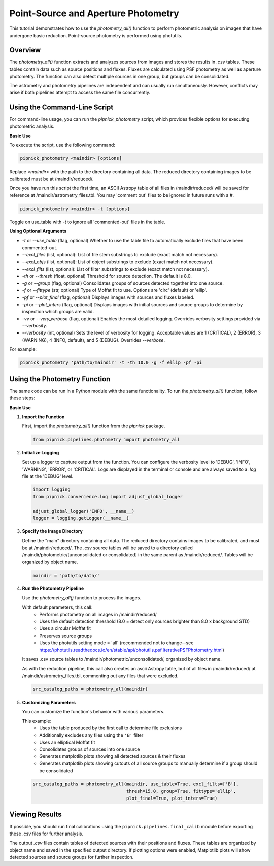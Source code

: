 Point-Source and Aperture Photometry
====================================

This tutorial demonstrates how to use the `photometry_all()` function
to perform photometric analysis on images that have undergone basic reduction.
Point-source photometry is performed using photutils.

Overview
--------

The `photometry_all()` function extracts and analyzes sources from
images and stores the results in `.csv` tables. These tables contain
data such as source positions and fluxes. Fluxes are calculated using PSF
photometry as well as aperture photometry. The function can also detect
multiple sources in one group, but groups can be consolidated.

The astrometry and photometry pipelines are independent and can usually
run simultaneously. However, conflicts may arise if both pipelines attempt
to access the same file concurrently.


Using the Command-Line Script
-----------------------------

For command-line usage, you can run the `pipnick_photometry`
script, which provides flexible options for executing photometric analysis.

**Basic Use**

To execute the script, use the following command:

.. code::

   pipnick_photometry <maindir> [options]

Replace `<maindir>` with the path to the directory containing all data.
The reduced directory containing images to be calibrated must be
at /maindir/reduced/.

Once you have run this script the first time, an ASCII Astropy table of
all files in /maindir/reduced/ will be saved for reference at 
/maindir/astrometry_files.tbl. You may 'comment out' files to be
ignored in future runs with a `#`.

.. code::

  pipnick_photometry <maindir> -t [options]

Toggle on use_table with `-t` to ignore all 'commented-out' files in the table.

**Using Optional Arguments**

- `-t` or `--use_table` (flag, optional)
  Whether to use the table file to automatically exclude files that have been commented-out.

- `--excl_files` (list, optional):
  List of file stem substrings to exclude (exact match not necessary).

- `--excl_objs` (list, optional):
  List of object substrings to exclude (exact match not necessary).

- `--excl_filts` (list, optional):
  List of filter substrings to exclude (exact match not necessary).

- `-th` or `--thresh` (float, optional)
  Threshold for source detection. The default is 8.0.

- `-g` or `--group` (flag, optional)
  Consolidates groups of sources detected together into one source.

- `-f` or `--fittype` (str, optional)
  Type of Moffat fit to use. Options are 'circ' (default) or 'ellip'.

- `-pf` or `--plot_final` (flag, optional)
  Displays images with sources and fluxes labeled.

- `-pi` or `--plot_inters` (flag, optional)
  Displays images with initial sources and source groups to determine
  by inspection which groups are valid.

- `-vv` or `--very_verbose` (flag, optional)
  Enables the most detailed logging. Overrides verbosity settings provided via `--verbosity`.

- `--verbosity` (int, optional)
  Sets the level of verbosity for logging. Acceptable values are 1 (CRITICAL),
  2 (ERROR), 3 (WARNING), 4 (INFO, default), and 5 (DEBUG). Overrides `--verbose`.

For example:

.. code::

   pipnick_photometry 'path/to/maindir' -t -th 10.0 -g -f ellip -pf -pi


Using the Photometry Function
-----------------------------

The same code can be run in a Python module with the same functionality.
To run the `photometry_all()` function, follow these steps:

**Basic Use**

1. **Import the Function**

   First, import the `photometry_all()` function from the
   `pipnick` package.

   .. code:: python

      from pipnick.pipelines.photometry import photometry_all

2. **Initialize Logging**

   Set up a logger to capture output from the function. You can
   configure the verbosity level to 'DEBUG', 'INFO', 'WARNING',
   'ERROR', or 'CRITICAL'. Logs are displayed in the terminal or
   console and are always saved to a `.log` file at the 'DEBUG' level.

   .. code:: python

      import logging
      from pipnick.convenience.log import adjust_global_logger

      adjust_global_logger('INFO', __name__)
      logger = logging.getLogger(__name__)

3. **Specify the Image Directory**

   Define the "main" directory containing all data. The reduced directory
   contains images to be calibrated, and must be at /maindir/reduced/.
   The .csv source tables will be saved to a directory called
   /maindir/photometric/[unconsolidated or consolidated] in the same
   parent as /maindir/reduced/. Tables will be organized by object name.

   .. code:: python

      maindir = 'path/to/data/'

4. **Run the Photometry Pipeline**

   Use the `photometry_all()` function to process the images.
   
   With default parameters, this call: 
    - Performs photometry on all images in /maindir/reduced/
    - Uses the default detection threshold (8.0 = detect only sources brighter than 8.0 x background STD)
    - Uses a circular Moffat fit
    - Preserves source groups
    - Uses the photutils setting mode = 'all' (recommended not to change--see https://photutils.readthedocs.io/en/stable/api/photutils.psf.IterativePSFPhotometry.html)

   It saves .csv source tables to /maindir/photometric/unconsolidated/,
   organized by object name.

   As with the reduction pipeline, this call also creates an ascii Astropy
   table, but of all files in /maindir/reduced/ at /maindir/astrometry_files.tbl,
   commenting out any files that were excluded.

   .. code:: python

      src_catalog_paths = photometry_all(maindir)

5. **Customizing Parameters**

   You can customize the function's behavior with various parameters.
   
   This example:
    - Uses the table produced by the first call to determine file exclusions
    - Additionally excludes any files using the ``'B'`` filter
    - Uses an elliptical Moffat fit
    - Consolidates groups of sources into one source
    - Generates matplotlib plots showing all detected sources & their fluxes
    - Generates matplotlib plots showing cutouts of all source groups to manually determine if a group should be consolidated

   .. code:: python

      src_catalog_paths = photometry_all(maindir, use_table=True, excl_filts=['B'],
                                         thresh=15.0, group=True, fittype='ellip',
                                         plot_final=True, plot_inters=True)

Viewing Results
---------------

If possible, you should run final calibrations using the
``pipnick.pipelines.final_calib`` module before exporting these
.csv files for further analysis.

The output `.csv` files contain tables of detected sources with their
positions and fluxes. These tables are organized by object name and
saved in the specified output directory. If plotting options were
enabled, Matplotlib plots will show detected sources and source groups
for further inspection.